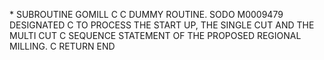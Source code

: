 *
      SUBROUTINE GOMILL
C
C      DUMMY ROUTINE.   SODO   M0009479               DESIGNATED
C      TO PROCESS THE START UP, THE SINGLE CUT AND THE MULTI CUT
C      SEQUENCE STATEMENT OF THE PROPOSED REGIONAL MILLING.
C
      RETURN
      END
